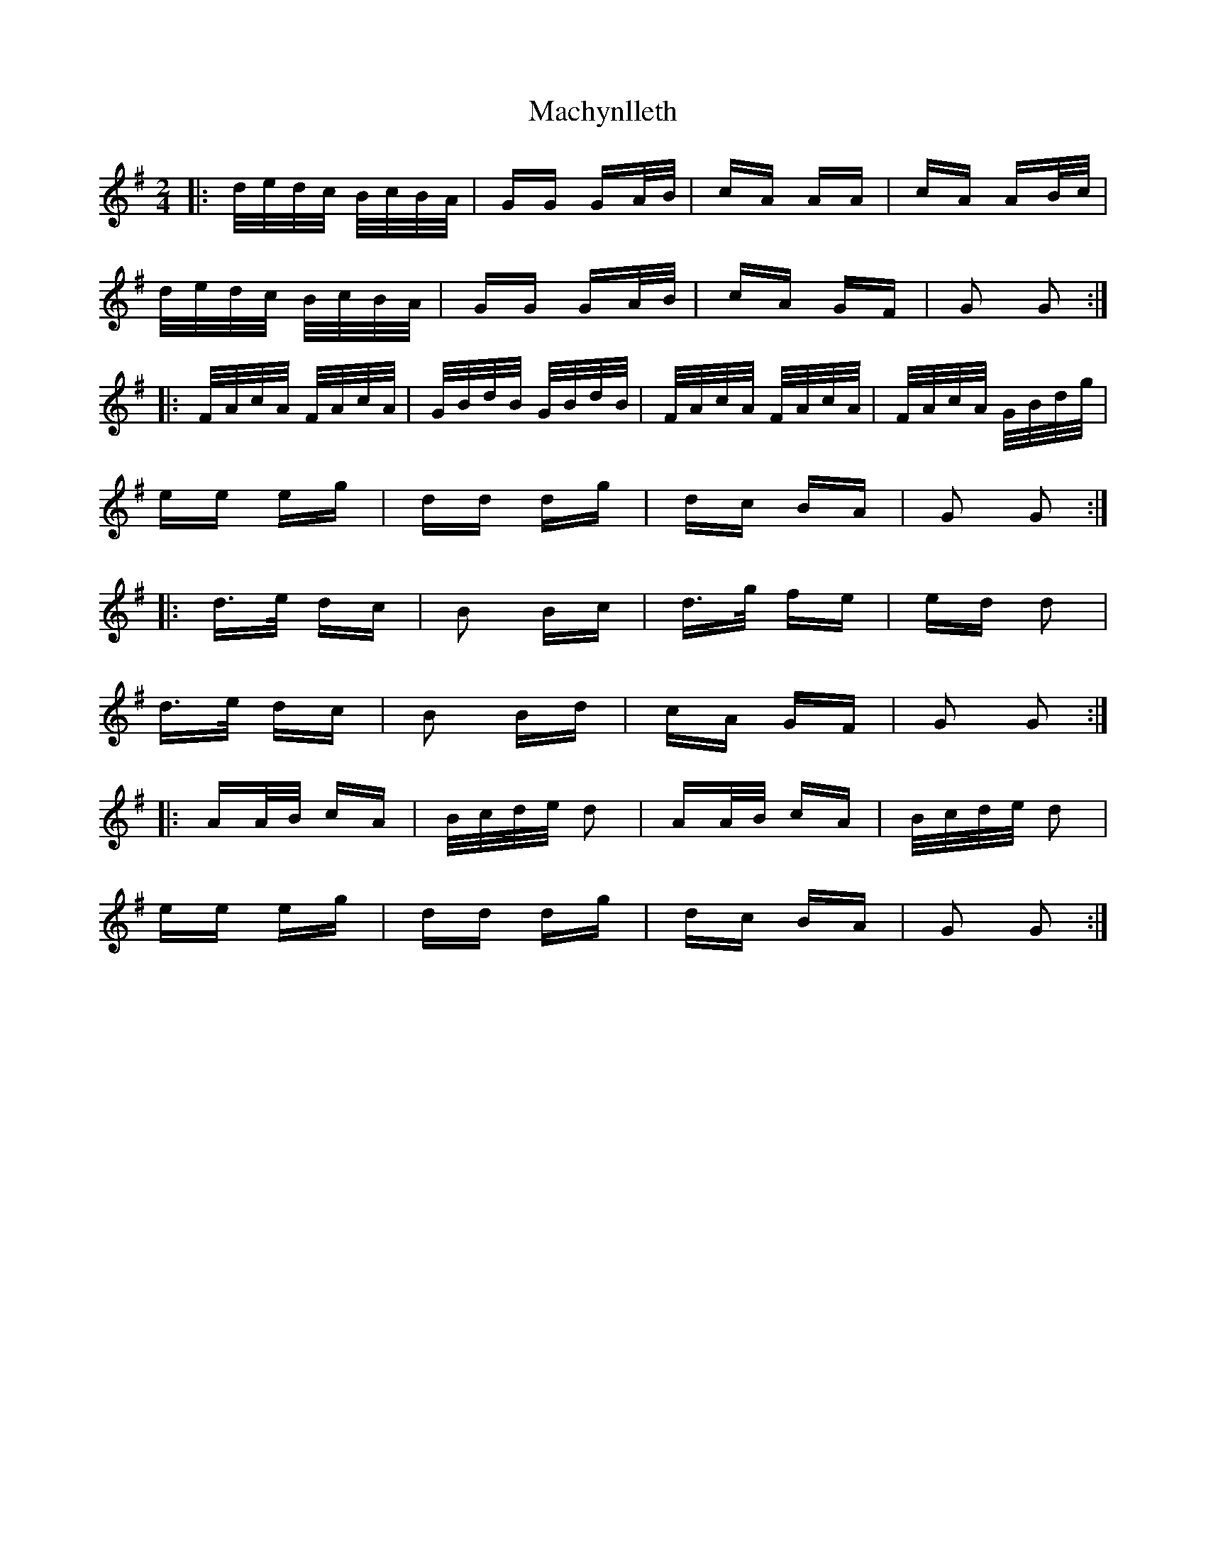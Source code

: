 X: 24663
T: Machynlleth
R: polka
M: 2/4
K: Gmajor
|:d/e/d/c/ B/c/B/A/|GG GA/B/|cA AA|cA AB/c/|
d/e/d/c/ B/c/B/A/|GG GA/B/|cA GF|G2 G2:|
|:F/A/c/A/ F/A/c/A/|G/B/d/B/ G/B/d/B/|F/A/c/A/ F/A/c/A/|F/A/c/A/ G/B/d/g/|
ee eg|dd dg|dc BA|G2 G2:|
|:d>e dc|B2 Bc|d>g fe|ed d2|
d>e dc|B2 Bd|cA GF|G2 G2:|
|:AA/B/ cA|B/c/d/e/ d2|AA/B/ cA|B/c/d/e/ d2|
ee eg|dd dg|dc BA|G2 G2:|


